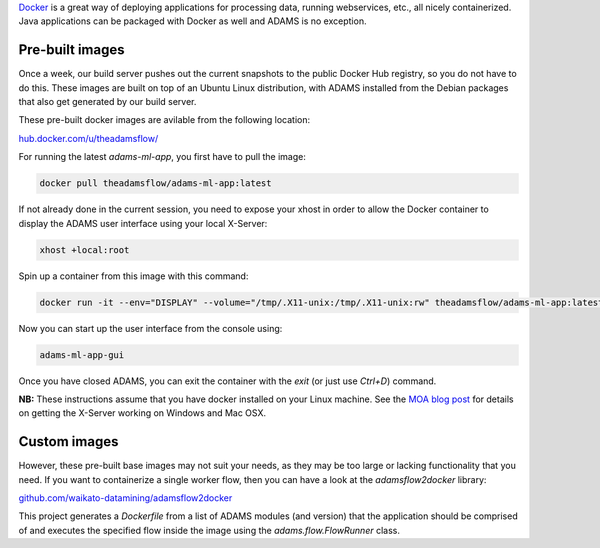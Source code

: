 .. title: Docker
.. slug: docker
.. date: 2020-03-04 15:41:00 UTC+13:00
.. tags: 
.. category: 
.. link: 
.. description: 
.. type: text
.. author: FracPete

`Docker <https://www.docker.com/>`__ is a great way of deploying applications
for processing data, running webservices, etc., all nicely containerized.
Java applications can be packaged with Docker as well and ADAMS is no exception.

Pre-built images
----------------

Once a week, our build server pushes out the current snapshots to the public
Docker Hub registry, so you do not have to do this. These images are built
on top of an Ubuntu Linux distribution, with ADAMS installed from the Debian 
packages that also get generated by our build server.

These pre-built docker images are avilable from the following location:

`hub.docker.com/u/theadamsflow/ <https://hub.docker.com/u/theadamsflow>`__

For running the latest *adams-ml-app*, you first have to pull the image:

.. code::

   docker pull theadamsflow/adams-ml-app:latest

If not already done in the current session, you need to expose your xhost in
order to allow the Docker container to display the ADAMS user interface using 
your local X-Server:

.. code::

   xhost +local:root

Spin up a container from this image with this command:

.. code::

   docker run -it --env="DISPLAY" --volume="/tmp/.X11-unix:/tmp/.X11-unix:rw" theadamsflow/adams-ml-app:latest

Now you can start up the user interface from the console using:

.. code::

   adams-ml-app-gui

Once you have closed ADAMS, you can exit the container with the *exit*
(or just use *Ctrl+D*) command.


**NB:** These instructions assume that you have docker installed on your
Linux machine. See the `MOA blog post <https://moa.cms.waikato.ac.nz/how-to-use-moa-in-docker/>`__
for details on getting the X-Server working on Windows and Mac OSX.


Custom images
-------------

However, these pre-built base images may not suit your needs, as they may
be too large or lacking functionality that you need. If you want to 
containerize a single worker flow, then you can have a look at the
*adamsflow2docker* library:

`github.com/waikato-datamining/adamsflow2docker <https://github.com/waikato-datamining/adamsflow2docker>`__

This project generates a *Dockerfile* from a list of ADAMS modules (and 
version) that the application should be comprised of and executes the specified
flow inside the image using the *adams.flow.FlowRunner* class.

